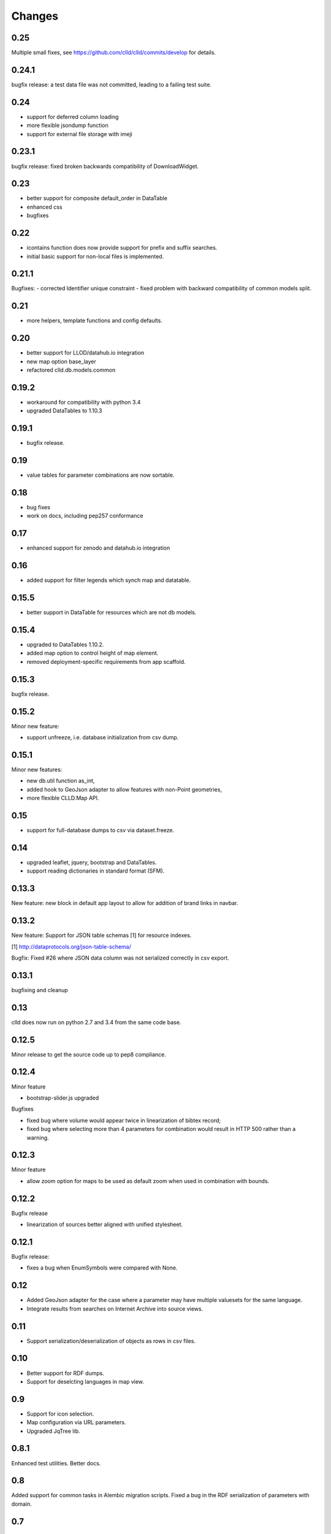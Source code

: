 
Changes
-------

0.25
~~~~

Multiple small fixes, see https://github.com/clld/clld/commits/develop for details.


0.24.1
~~~~~~

bugfix release: a test data file was not committed, leading to a failing test suite.


0.24
~~~~

- support for deferred column loading
- more flexible jsondump function
- support for external file storage with imeji


0.23.1
~~~~~~

bugfix release: fixed broken backwards compatibility of DownloadWidget.


0.23
~~~~

- better support for composite default_order in DataTable
- enhanced css
- bugfixes


0.22
~~~~

- icontains function does now provide support for prefix and suffix searches.
- initial basic support for non-local files is implemented.


0.21.1
~~~~~~

Bugfixes:
- corrected Identifier unique constraint
- fixed problem with backward compatibility of common models split.


0.21
~~~~

- more helpers, template functions and config defaults.


0.20
~~~~

- better support for LLOD/datahub.io integration
- new map option base_layer
- refactored clld.db.models.common


0.19.2
~~~~~~

- workaround for compatibility with python 3.4
- upgraded DataTables to 1.10.3


0.19.1
~~~~~~

- bugfix release.


0.19
~~~~

- value tables for parameter combinations are now sortable.


0.18
~~~~

- bug fixes
- work on docs, including pep257 conformance


0.17
~~~~

- enhanced support for zenodo and datahub.io integration


0.16
~~~~

- added support for filter legends which synch map and datatable.


0.15.5
~~~~~~

- better support in DataTable for resources which are not db models.


0.15.4
~~~~~~

- upgraded to DataTables 1.10.2.
- added map option to control height of map element.
- removed deployment-specific requirements from app scaffold.


0.15.3
~~~~~~

bugfix release.


0.15.2
~~~~~~

Minor new feature:

- support unfreeze, i.e. database initialization from csv dump.


0.15.1
~~~~~~

Minor new features:

- new db.util function as_int,
- added hook to GeoJson adapter to allow features with non-Point geometries,
- more flexible CLLD.Map API.


0.15
~~~~

- support for full-database dumps to csv via dataset.freeze.


0.14
~~~~

- upgraded leaflet, jquery, bootstrap and DataTables.
- support reading dictionaries in standard format (SFM).


0.13.3
~~~~~~

New feature: new block in default app layout to allow for addition of brand links in navbar.


0.13.2
~~~~~~

New feature: Support for JSON table schemas [1] for resource indexes.

[1] http://dataprotocols.org/json-table-schema/

Bugfix: Fixed #26 where JSON data column was not serialized correctly in csv export.


0.13.1
~~~~~~

bugfixing and cleanup


0.13
~~~~

clld does now run on python 2.7 and 3.4 from the same code base.


0.12.5
~~~~~~

Minor release to get the source code up to pep8 compliance.


0.12.4
~~~~~~

Minor feature

* bootstrap-slider.js upgraded

Bugfixes

* fixed bug where volume would appear twice in linearization of bibtex record;
* fixed bug where selecting more than 4 parameters for combination would result in HTTP 500 rather than a warning.



0.12.3
~~~~~~

Minor feature

* allow zoom option for maps to be used as default zoom when used in combination with bounds.


0.12.2
~~~~~~

Bugfix release

* linearization of sources better aligned with unified stylesheet.


0.12.1
~~~~~~

Bugfix release:

* fixes a bug when EnumSymbols were compared with None.


0.12
~~~~

* Added GeoJson adapter for the case where a parameter may have multiple valuesets for the same language.
* Integrate results from searches on Internet Archive into source views.


0.11
~~~~

* Support serialization/deserialization of objects as rows in csv files.


0.10
~~~~

* Better support for RDF dumps.
* Support for deselcting languages in map view.


0.9
~~~

* Support for icon selection.
* Map configuration via URL parameters.
* Upgraded JqTree lib.


0.8.1
~~~~~

Enhanced test utilities.
Better docs.


0.8
~~~

Added support for common tasks in Alembic migration scripts.
Fixed a bug in the RDF serialization of parameters with domain.


0.7
~~~

Added support for range-operators when filtering DataTables on numeric columns.
Fixed a couple of bugs in the serializations of the RDF data.


0.6
~~~

New API to access registered maps using a method of the request object.


0.5.1
~~~~~

Bugfix release, fixing a critical js bug, where a reserved word was used as property name.


0.5
~~~

- New hook which allows using custom leaflet map markers with clld maps.
- Fixed bug where wrong order of inclusion of translation dirs would make customized
  translations impossible.


0.4
~~~

Resources have a new representation as JSON encoded documents suitable for
indexing with Solr.

